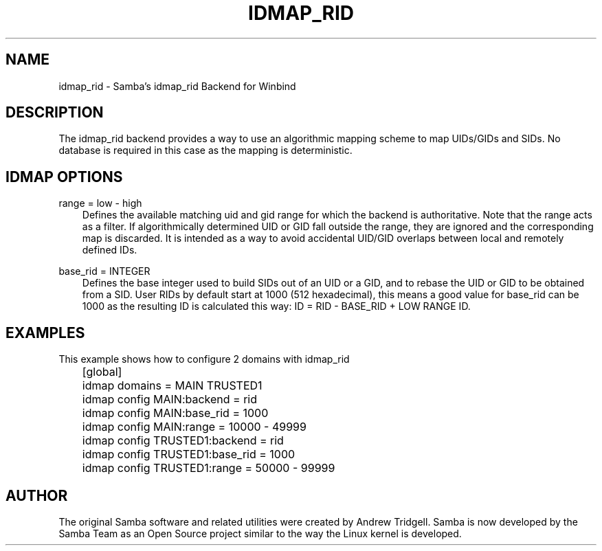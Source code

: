 .\"Generated by db2man.xsl. Don't modify this, modify the source.
.de Sh \" Subsection
.br
.if t .Sp
.ne 5
.PP
\fB\\$1\fR
.PP
..
.de Sp \" Vertical space (when we can't use .PP)
.if t .sp .5v
.if n .sp
..
.de Ip \" List item
.br
.ie \\n(.$>=3 .ne \\$3
.el .ne 3
.IP "\\$1" \\$2
..
.TH "IDMAP_RID" 8 "" "" ""
.SH "NAME"
idmap_rid - Samba's idmap_rid Backend for Winbind
.SH "DESCRIPTION"
.PP
The idmap_rid backend provides a way to use an algorithmic mapping scheme to map UIDs/GIDs and SIDs. No database is required in this case as the mapping is deterministic.
.SH "IDMAP OPTIONS"
.PP
range = low - high
.RS 3n
Defines the available matching uid and gid range for which the backend is authoritative. Note that the range acts as a filter. If algorithmically determined UID or GID fall outside the range, they are ignored and the corresponding map is discarded. It is intended as a way to avoid accidental UID/GID overlaps between local and remotely defined IDs.
.RE
.PP
base_rid = INTEGER
.RS 3n
Defines the base integer used to build SIDs out of an UID or a GID, and to rebase the UID or GID to be obtained from a SID. User RIDs by default start at 1000 (512 hexadecimal), this means a good value for base_rid can be 1000 as the resulting ID is calculated this way: ID = RID - BASE_RID + LOW RANGE ID.
.RE
.SH "EXAMPLES"
.PP
This example shows how to configure 2 domains with idmap_rid

.nf

	[global]
	    idmap domains = MAIN TRUSTED1

	    idmap config MAIN:backend      = rid
	    idmap config MAIN:base_rid     = 1000
	    idmap config MAIN:range        = 10000 - 49999

	    idmap config TRUSTED1:backend  = rid
	    idmap config TRUSTED1:base_rid = 1000
	    idmap config TRUSTED1:range    = 50000 - 99999
	
.fi
.SH "AUTHOR"
.PP
The original Samba software and related utilities were created by Andrew Tridgell. Samba is now developed by the Samba Team as an Open Source project similar to the way the Linux kernel is developed.

